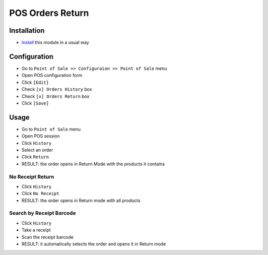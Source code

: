 ===================
 POS Orders Return
===================

Installation
============

* `Install <https://odoo-development.readthedocs.io/en/latest/odoo/usage/install-module.html>`__ this module in a usual way

Configuration
=============

* Go to ``Point of Sale >> Configuraion >> Point of Sale`` menu
* Open POS configuration form
* Click ``[Edit]``
* Check ``[x] Orders History`` box
* Check ``[x] Orders Return`` box
* Click ``[Save]``

Usage
=====

* Go to ``Point of Sale`` menu
* Open POS session
* Click ``History``
* Select an order
* Click ``Return``
* RESULT: the order opens in Return Mode with the products it contains

No Receipt Return
-----------------

* Click ``History``
* Click ``No Receipt``
* RESULT: the order opens in Return mode with all products

Search by Receipt Barcode
-------------------------

* Click ``History``
* Take a receipt
* Scan the receipt barcode
* RESULT: it automatically selects the order and opens it in Return mode
